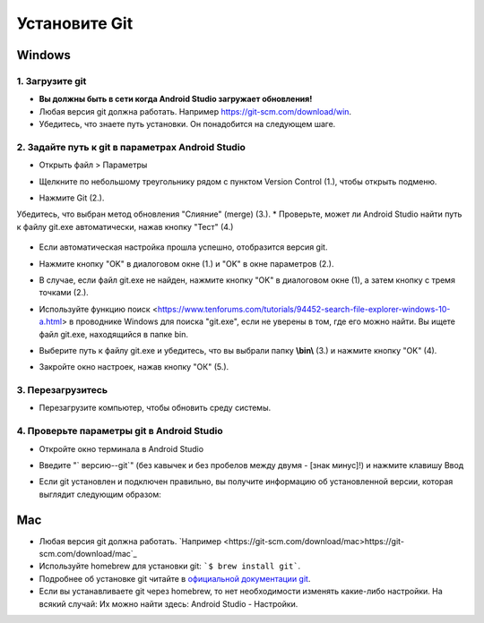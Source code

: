 Установите Git
**************************************************
Windows
==================================================
1. Загрузите git
--------------------------------------------------
* **Вы должны быть в сети когда Android Studio загружает обновления!**
* Любая версия git должна работать. Например `https://git-scm.com/download/win <https://git-scm.com/download/win>`_.
* Убедитесь, что знаете путь установки. Он понадобится на следующем шаге.

.. image:: ../images/Update_GitPath.png
  :alt: установки Git

2. Задайте путь к git в параметрах Android Studio
--------------------------------------------------
* Открыть файл > Параметры 

  .. image:: ../images/Update_GitSettings1.png
    :alt: Android Studio - открыть настройки

* Щелкните по небольшому треугольнику рядом с пунктом Version Control (1.), чтобы открыть подменю.
* Нажмите Git (2.).
Убедитесь, что выбран метод обновления "Слияние" (merge) (3.).
* Проверьте, может ли Android Studio найти путь к файлу git.exe автоматически, нажав кнопку "Тест" (4.)

  .. image:: ../images/AndroidStudio361_09.png
    :alt: Android Studio - настройки

* Если автоматическая настройка прошла успешно, отобразится версия git.
* Нажмите кнопку "OK" в диалоговом окне (1.) и "OK" в окне параметров (2.).

  .. image:: ../images/AndroidStudio361_10.png
    :alt: автоматическая установка git прошла успешно

* В случае, если файл git.exe не найден, нажмите кнопку "OK" в диалоговом окне (1), а затем кнопку с тремя точками (2.).
* Используйте функцию поиск <https://www.tenforums.com/tutorials/94452-search-file-explorer-windows-10-a.html> в проводнике Windows для поиска "git.exe", если не уверены в том, где его можно найти. Вы ищете файл git.exe, находящийся в папке \bin\.
* Выберите путь к файлу git.exe и убедитесь, что вы выбрали папку **\\bin\\** (3.) и нажмите кнопку "OK" (4).
* Закройте окно настроек, нажав кнопку "ОК" (5.).

  .. image:: ../images/AndroidStudio361_11.png
    :alt: Автоматическая установка git не выполнена
 
3. Перезагрузитесь
--------------------------------------------------
* Перезагрузите компьютер, чтобы обновить среду системы.

4. Проверьте параметры git в Android Studio
--------------------------------------------------
* Откройте окно терминала в Android Studio
* Введите "` версию--git`" (без кавычек и без пробелов между двумя - [знак минус]!) и нажмите клавишу Ввод

  .. image:: ../images/AndroidStudio_gitversion1.png
    :alt: git-версия

* Если git установлен и подключен правильно, вы получите информацию об установленной версии, которая выглядит следующим образом:

  .. image:: ../images/AndroidStudio_gitversion2.png
    :alt: результат git-версия

Mac
==================================================
* Любая версия git должна работать. `Например <https://git-scm.com/download/mac>https://git-scm.com/download/mac`_
* Используйте homebrew для установки git: ```$ brew install git```.
* Подробнее об установке git читайте в `официальной документации git <https://git-scm.com/book/en/v2/Getting-Started-Installing-Git>`_.
* Если вы устанавливаете git через homebrew, то нет необходимости изменять какие-либо настройки. На всякий случай: Их можно найти здесь: Android Studio - Настройки.
